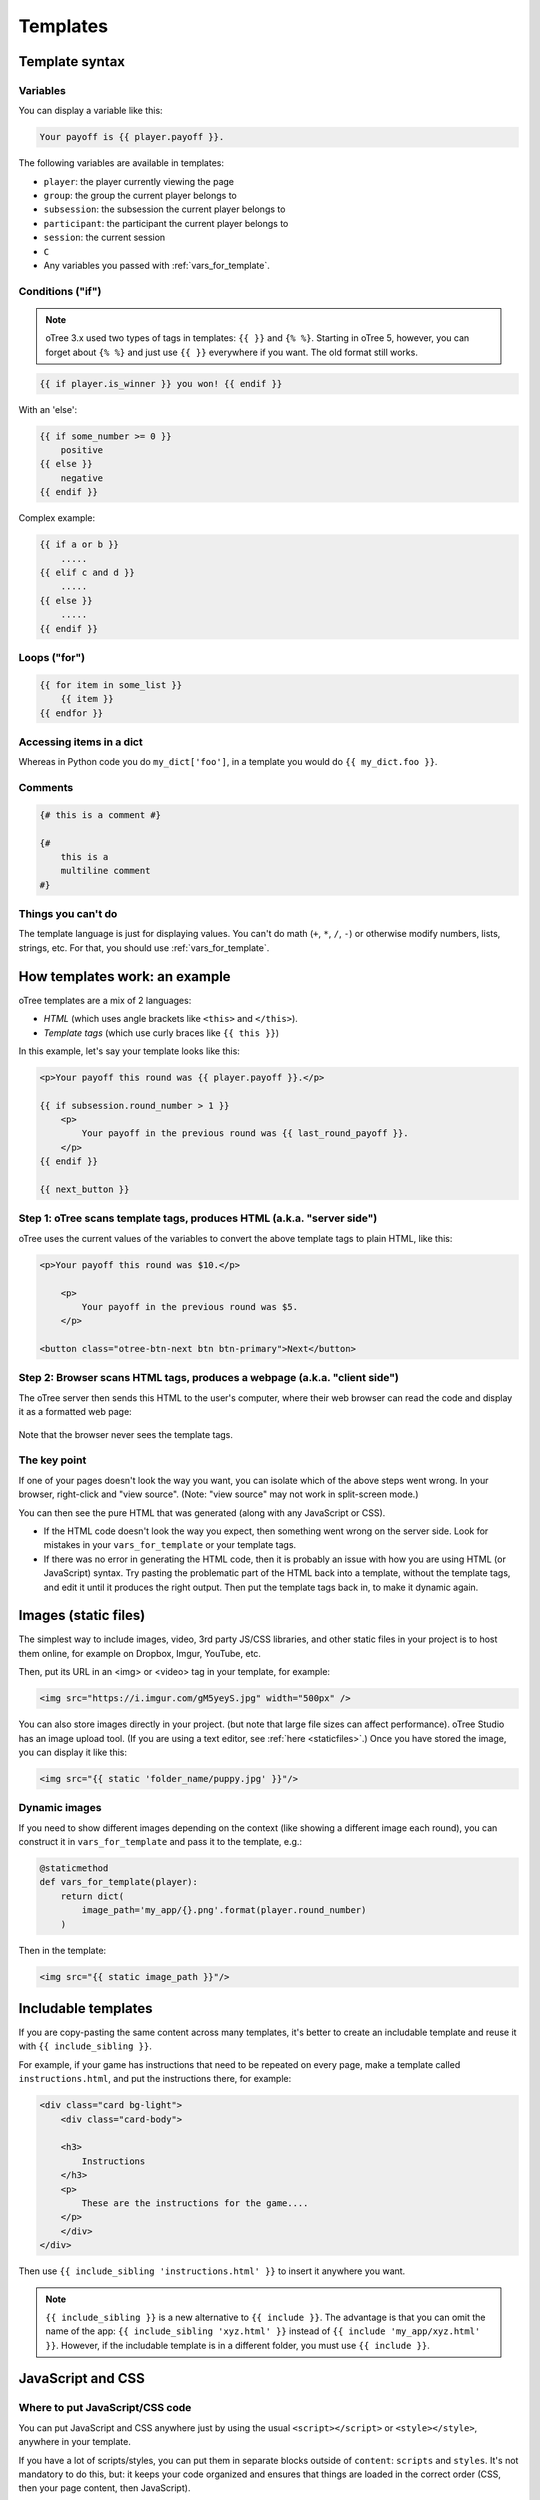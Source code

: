 .. _templates:

Templates
=========

Template syntax
---------------

Variables
~~~~~~~~~

You can display a variable like this:

.. code-block:: django

     Your payoff is {{ player.payoff }}.

The following variables are available in templates:

-   ``player``: the player currently viewing the page
-   ``group``: the group the current player belongs to
-   ``subsession``: the subsession the current player belongs to
-   ``participant``: the participant the current player belongs to
-   ``session``: the current session
-   ``C``
-   Any variables you passed with :ref:`vars_for_template`.

Conditions ("if")
~~~~~~~~~~~~~~~~~

.. note::

    oTree 3.x used two types of tags in templates: ``{{ }}`` and ``{% %}``.
    Starting in oTree 5, however, you can forget about ``{% %}`` and just use ``{{ }}`` everywhere if you want.
    The old format still works.

.. code-block::

    {{ if player.is_winner }} you won! {{ endif }}

With an 'else':

.. code-block::

    {{ if some_number >= 0 }}
        positive
    {{ else }}
        negative
    {{ endif }}

Complex example:

.. code-block::

    {{ if a or b }}
        .....
    {{ elif c and d }}
        .....
    {{ else }}
        .....
    {{ endif }}

Loops ("for")
~~~~~~~~~~~~~

.. code-block:: django

    {{ for item in some_list }}
        {{ item }}
    {{ endfor }}

Accessing items in a dict
~~~~~~~~~~~~~~~~~~~~~~~~~

Whereas in Python code you do ``my_dict['foo']``,
in a template you would do ``{{ my_dict.foo }}``.

Comments
~~~~~~~~

.. code-block:: django


    {# this is a comment #}

    {#
        this is a
        multiline comment
    #}


Things you can't do
~~~~~~~~~~~~~~~~~~~

The template language is just for displaying values.
You can't do math (``+``, ``*``, ``/``, ``-``)
or otherwise modify numbers, lists, strings, etc.
For that, you should use :ref:`vars_for_template`.

How templates work: an example
------------------------------

oTree templates are a mix of 2 languages:

-   *HTML* (which uses angle brackets like ``<this>`` and ``</this>``).
-   *Template tags*
    (which use curly braces like ``{{ this }}``)

In this example, let's say your template looks like this:

.. code-block:: html

    <p>Your payoff this round was {{ player.payoff }}.</p>

    {{ if subsession.round_number > 1 }}
        <p>
            Your payoff in the previous round was {{ last_round_payoff }}.
        </p>
    {{ endif }}

    {{ next_button }}


Step 1: oTree scans template tags, produces HTML (a.k.a. "server side")
~~~~~~~~~~~~~~~~~~~~~~~~~~~~~~~~~~~~~~~~~~~~~~~~~~~~~~~~~~~~~~~~~~~~~~~

oTree uses the current values of the variables
to convert the above template tags to
plain HTML, like this:

.. code-block:: html

    <p>Your payoff this round was $10.</p>

        <p>
            Your payoff in the previous round was $5.
        </p>

    <button class="otree-btn-next btn btn-primary">Next</button>


Step 2: Browser scans HTML tags, produces a webpage (a.k.a. "client side")
~~~~~~~~~~~~~~~~~~~~~~~~~~~~~~~~~~~~~~~~~~~~~~~~~~~~~~~~~~~~~~~~~~~~~~~~~~

The oTree server then sends this HTML to the user's computer,
where their web browser can read the code and display it
as a formatted web page:

.. figure:: _static/template-example.png

Note that the browser never sees the template tags.

The key point
~~~~~~~~~~~~~

If one of your pages doesn't look the way you want,
you can isolate which of the above steps went wrong.
In your browser, right-click and "view source".
(Note: "view source" may not work in split-screen mode.)

You can then see the pure
HTML that was generated (along with any JavaScript or CSS).

-   If the HTML code doesn't look the way you expect, then something
    went wrong on the server side. Look for mistakes in your ``vars_for_template``
    or your template tags.
-   If there was no error in generating the HTML code,
    then it is probably an issue with how you are using
    HTML (or JavaScript) syntax.
    Try pasting the problematic part of the HTML back into a template,
    without the template tags, and edit it until it produces the right output.
    Then put the template tags back in, to make it dynamic again.


Images (static files)
---------------------

The simplest way to include images, video, 3rd party JS/CSS libraries, and other static files in your project is to
host them online, for example on Dropbox, Imgur, YouTube, etc.

Then, put its URL in an <img> or <video> tag in your template, for example:

.. code-block:: html

    <img src="https://i.imgur.com/gM5yeyS.jpg" width="500px" />

You can also store images directly in your project.
(but note that large file sizes can affect performance).
oTree Studio has an image upload tool.
(If you are using a text editor, see :ref:`here <staticfiles>`.)
Once you have stored the image, you can display it like this:

.. code-block:: html

    <img src="{{ static 'folder_name/puppy.jpg' }}"/>


Dynamic images
~~~~~~~~~~~~~~

If you need to show different images depending on the context
(like showing a different image each round),
you can construct it in ``vars_for_template`` and pass it to the template, e.g.:

.. code-block:: python

    @staticmethod
    def vars_for_template(player):
        return dict(
            image_path='my_app/{}.png'.format(player.round_number)
        )

Then in the template:

.. code-block:: html

    <img src="{{ static image_path }}"/>


.. _includable:

Includable templates
--------------------

If you are copy-pasting the same content across many templates,
it's better to create an includable template and reuse it with
``{{ include_sibling }}``.

For example, if your game has instructions that need to be repeated on every page,
make a template called ``instructions.html``, and put the instructions there,
for example:

.. code-block:: html

    <div class="card bg-light">
        <div class="card-body">

        <h3>
            Instructions
        </h3>
        <p>
            These are the instructions for the game....
        </p>
        </div>
    </div>

Then use ``{{ include_sibling 'instructions.html' }}`` to insert it anywhere you want.


.. note::

    ``{{ include_sibling }}`` is a new alternative to ``{{ include }}``.
    The advantage is that you can omit the name of the app: ``{{ include_sibling 'xyz.html' }}``
    instead of ``{{ include 'my_app/xyz.html' }}``.
    However, if the includable template is in a different folder, you must use ``{{ include }}``.


JavaScript and CSS
------------------

Where to put JavaScript/CSS code
~~~~~~~~~~~~~~~~~~~~~~~~~~~~~~~~

You can put JavaScript and CSS anywhere just by using the usual
``<script></script>`` or ``<style></style>``, anywhere in your template.

If you have a lot of scripts/styles,
you can put them in separate blocks outside of ``content``: ``scripts`` and ``styles``.
It's not mandatory to do this, but: it keeps your code organized and ensures that things are loaded in the correct order
(CSS, then your page content, then JavaScript).

.. _selectors:

Customizing the theme
~~~~~~~~~~~~~~~~~~~~~

If you want to customize the appearance of an oTree element,
here is the list of CSS selectors:

=========================   =====================================================
Element                     CSS/jQuery selector
=========================   =====================================================
Page body                   ``.otree-body``
Page title                  ``.otree-title``
Wait page (entire dialog)   ``.otree-wait-page``
Wait page dialog title      ``.otree-wait-page__title`` (note: ``__``, not ``_``)
Wait page dialog body       ``.otree-wait-page__body``
Timer                       ``.otree-timer``
Next button                 ``.otree-btn-next``
Form errors alert           ``.otree-form-errors``
=========================   =====================================================

For example, to change the page width, put CSS in your base template like this:

.. code-block:: HTML

    <style>
        .otree-body {
            max-width:800px
        }
    </style>

To get more info, in your browser, right-click the element you want to modify and select
"Inspect". Then you can navigate to see the different elements and
try modifying their styles:

.. figure:: _static/dom-inspector.png

When possible, use one of the official selectors above.
Don't use any selector that starts with ``_otree``, and don't select based on Bootstrap classes like
``btn-primary`` or ``card``, because those are unstable.


.. _json:
.. _js_vars:

Passing data from Python to JavaScript (js_vars)
~~~~~~~~~~~~~~~~~~~~~~~~~~~~~~~~~~~~~~~~~~~~~~~~

To pass data to JavaScript code in your template,
define a function ``js_vars`` on your Page, for example:

.. code-block:: html

    @staticmethod
    def js_vars(player):
        return dict(
            payoff=player.payoff,
        )

Then, in your template, you can refer to these variables:

.. code-block:: html

    <script>
        let x = js_vars.payoff;
        // etc...
    </script>

Bootstrap
---------

oTree comes with `Bootstrap <https://getbootstrap.com/docs/5.0/components/alerts/>`__, a
popular library for customizing a website's user interface.

You can use it if you want a `custom style <http://getbootstrap.com/css/>`__, or
a `specific component <http://getbootstrap.com/components/>`__ like a table,
alert, progress bar, label, etc. You can even make your page dynamic with
elements like `popovers <https://getbootstrap.com/docs/5.0/components/popovers/>`__,
`modals <https://getbootstrap.com/docs/5.0/components/modal/>`__, and
`collapsible text <https://getbootstrap.com/docs/5.0/components/collapse/>`__.

To use Bootstrap, usually you add a ``class=`` attribute to your HTML
element.

For example, the following HTML will create a "Success" alert:

.. code-block:: HTML

        <div class="alert alert-success">Great job!</div>

Mobile devices
~~~~~~~~~~~~~~

Bootstrap tries to show a "mobile friendly" version
when viewed on a smartphone or tablet.

Charts
------

You can use any HTML/JavaScript library for adding charts to your app.
A good option is `HighCharts <http://www.highcharts.com/demo>`__,
to draw pie charts, line graphs, bar charts, time series, etc.

First, include the HighCharts JavaScript::

    <script src="https://code.highcharts.com/highcharts.js"></script>


Go to the HighCharts `demo site <http://www.highcharts.com/demo>`__
and find the chart type that you want to make.
Then click "edit in JSFiddle" to edit it to your liking,
using hardcoded data.

Then, copy-paste the JS and HTML into your template,
and load the page. If you don't see your chart, it may be because
your HTML is missing the ``<div>`` that your JS code is trying to insert the chart
into.

Once your chart is loading properly, you can replace the hardcoded data
like ``series`` and ``categories`` with dynamically generated variables.

For example, change this::

    series: [{
        name: 'Tokyo',
        data: [7.0, 6.9, 9.5, 14.5, 18.2, 21.5, 25.2, 26.5, 23.3, 18.3, 13.9, 9.6]
    }, {
        name: 'New York',
        data: [-0.2, 0.8, 5.7, 11.3, 17.0, 22.0, 24.8, 24.1, 20.1, 14.1, 8.6, 2.5]
    }]

To this::

    series: js_vars.highcharts_series


...where ``highcharts_series`` is a variable you defined in :ref:`js_vars <js_vars>`.

If your chart is not loading, click "View Source" in your browser
and check if there is something wrong with the data you dynamically generated.


.. _number_formatting:

Number formatting
-----------------

You can round numbers using the ``to2``, ``to1``, or ``to0`` filters. For example::
``{{ 0.1234|to2 }}`` outputs 0.12.

.. note::

    As of :ref:`v60` (``pip install otree --upgrade --pre``),
    there is also ``to3`` and ``to4`` filters.

As of :ref:`v60` (``pip install otree --upgrade --pre``),
if you set ``THOUSAND_SEPARATOR = ","`` in ``settings.py``,
big numbers will be formatted like "1,234,567.00".
You can set it to ".", " ", etc.
